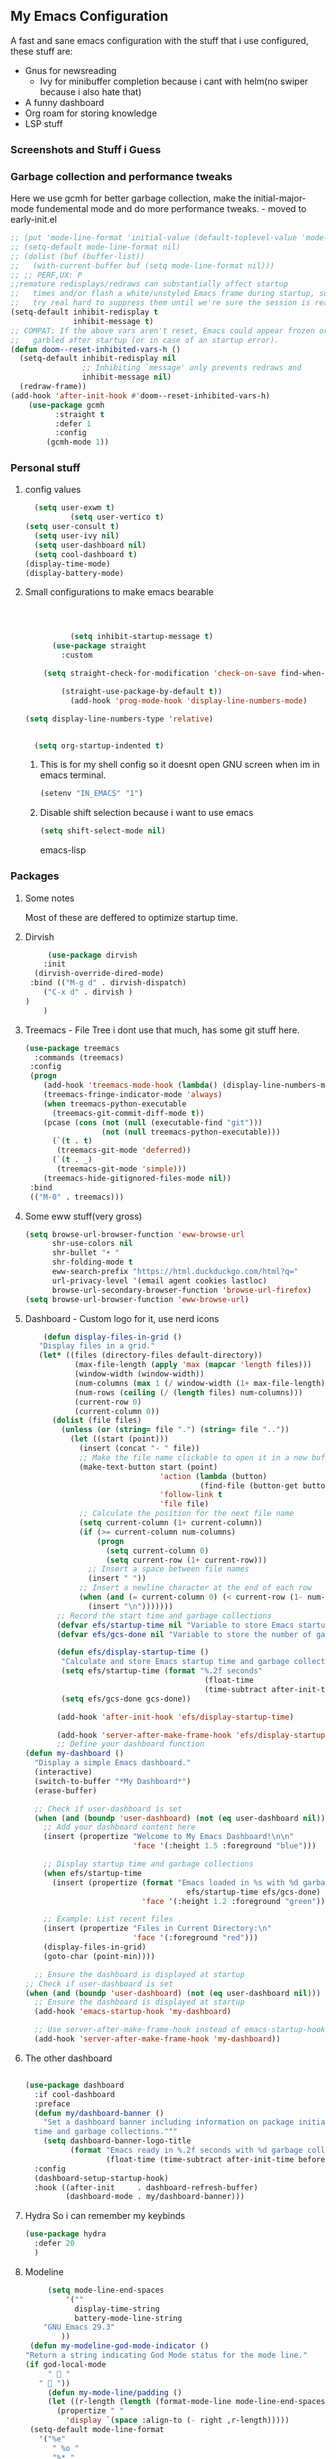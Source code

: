 ** My Emacs Configuration
A fast and sane emacs configuration with the stuff that i use configured, these stuff are:
- Gnus for newsreading
  - Ivy for minibuffer completion because i cant with helm(no swiper because i also hate that)
- A funny dashboard
- Org roam for storing knowledge
- LSP stuff
*** Screenshots and Stuff i Guess
#+CAPTION: Editing the init file and gnus
[[../img/a.png]] [[../img/b.png]]
*** Garbage collection and performance tweaks
Here we use gcmh for better garbage collection, make the initial-major-mode fundemental mode
and do more performance tweaks. - moved to early-init.el
#+BEGIN_SRC emacs-lisp :lexical t
  ;; (put 'mode-line-format 'initial-value (default-toplevel-value 'mode-line-format))
  ;; (setq-default mode-line-format nil)
  ;; (dolist (buf (buffer-list))
  ;;   (with-current-buffer buf (setq mode-line-format nil)))
  ;; ;; PERF,UX: P
  ;;remature redisplays/redraws can substantially affect startup
  ;;   times and/or flash a white/unstyled Emacs frame during startup, so I
  ;;   try real hard to suppress them until we're sure the session is ready.
  (setq-default inhibit-redisplay t
                inhibit-message t)
  ;; COMPAT: If the above vars aren't reset, Emacs could appear frozen or
  ;;   garbled after startup (or in case of an startup error).
  (defun doom--reset-inhibited-vars-h ()
    (setq-default inhibit-redisplay nil
                  ;; Inhibiting `message' only prevents redraws and
                  inhibit-message nil)
    (redraw-frame))
  (add-hook 'after-init-hook #'doom--reset-inhibited-vars-h)
	  (use-package gcmh
		    :straight t
		    :defer 1
  			:config
  		  (gcmh-mode 1))

      #+END_SRC
*** Personal stuff
**** config values
#+BEGIN_SRC emacs-lisp
    (setq user-exwm t) 
            (setq user-vertico t)
  (setq user-consult t)
    (setq user-ivy nil)
    (setq user-dashboard nil)
    (setq cool-dashboard t) 
  (display-time-mode)
  (display-battery-mode)
#+END_SRC
**** Small configurations to make emacs bearable
#+BEGIN_SRC emacs-lisp :lexical t



            (setq inhibit-startup-message t)
        (use-package straight
          :custom
          
      (setq straight-check-for-modification 'check-on-save find-when-checking)

          (straight-use-package-by-default t))
            (add-hook 'prog-mode-hook 'display-line-numbers-mode)
    
  (setq display-line-numbers-type 'relative)
      

    (setq org-startup-indented t)

#+END_SRC

*****  This is for my shell config so it doesnt open GNU screen when im in emacs terminal.
  #+BEGIN_SRC emacs-lisp
  (setenv "IN_EMACS" "1")
#+END_SRC
***** Disable shift selection because i want to use emacs
#+BEGIN_SRC emacs-lisp
(setq shift-select-mode nil)
#+END_SRC emacs-lisp
*** Packages
**** Some notes
Most of these are deffered to optimize startup time.
**** Dirvish
#+BEGIN_SRC emacs-lisp
         (use-package dirvish
        :init
      (dirvish-override-dired-mode)
     :bind (("M-g d" . dirvish-dispatch)
    	("C-x d" . dirvish )
  	)
        )
  #+END_SRC
  
****  Treemacs - File Tree i dont use that much, has some git stuff here.
#+BEGIN_SRC emacs-lisp :lexical t
  (use-package treemacs
    :commands (treemacs)
   :config
   (progn
      (add-hook 'treemacs-mode-hook (lambda() (display-line-numbers-mode -1)))
      (treemacs-fringe-indicator-mode 'always)
      (when treemacs-python-executable
        (treemacs-git-commit-diff-mode t))
      (pcase (cons (not (null (executable-find "git")))
                   (not (null treemacs-python-executable)))
        (`(t . t)
         (treemacs-git-mode 'deferred))
        (`(t . _)
         (treemacs-git-mode 'simple)))
      (treemacs-hide-gitignored-files-mode nil))
   :bind
   (("M-0" . treemacs)))

#+END_SRC
**** Some eww stuff(very gross)

#+BEGIN_SRC emacs-lisp
(setq browse-url-browser-function 'eww-browse-url
      shr-use-colors nil
      shr-bullet "• "
      shr-folding-mode t
      eww-search-prefix "https://html.duckduckgo.com/html?q="
      url-privacy-level '(email agent cookies lastloc)
      browse-url-secondary-browser-function 'browse-url-firefox)
(setq browse-url-browser-function 'eww-browse-url)
#+END_SRC

**** Dashboard - Custom logo for it, use nerd icons
#+BEGIN_SRC emacs-lisp
    (defun display-files-in-grid ()
   "Display files in a grid."
   (let* ((files (directory-files default-directory))
           (max-file-length (apply 'max (mapcar 'length files)))
           (window-width (window-width))
           (num-columns (max 1 (/ window-width (1+ max-file-length))))
           (num-rows (ceiling (/ (length files) num-columns)))
           (current-row 0)
           (current-column 0))
      (dolist (file files)
        (unless (or (string= file ".") (string= file ".."))
          (let ((start (point)))
            (insert (concat "- " file))
            ;; Make the file name clickable to open it in a new buffer
            (make-text-button start (point)
                              'action (lambda (button)
                                       (find-file (button-get button 'file)))
                              'follow-link t
                              'file file)
            ;; Calculate the position for the next file name
            (setq current-column (1+ current-column))
            (if (>= current-column num-columns)
                (progn
                  (setq current-column 0)
                  (setq current-row (1+ current-row)))
              ;; Insert a space between file names
              (insert " "))
            ;; Insert a newline character at the end of each row
            (when (and (= current-column 0) (< current-row (1- num-rows)))
              (insert "\n")))))))
       ;; Record the start time and garbage collections
       (defvar efs/startup-time nil "Variable to store Emacs startup time.")
       (defvar efs/gcs-done nil "Variable to store the number of garbage collections done during startup.")

       (defun efs/display-startup-time ()
        "Calculate and store Emacs startup time and garbage collections."
        (setq efs/startup-time (format "%.2f seconds"
                                        (float-time
                                        (time-subtract after-init-time before-init-time))))
        (setq efs/gcs-done gcs-done))

       (add-hook 'after-init-hook 'efs/display-startup-time)

       (add-hook 'server-after-make-frame-hook 'efs/display-startup-time)
       ;; Define your dashboard function
(defun my-dashboard ()
  "Display a simple Emacs dashboard."
  (interactive)
  (switch-to-buffer "*My Dashboard*")
  (erase-buffer)
  
  ;; Check if user-dashboard is set
  (when (and (boundp 'user-dashboard) (not (eq user-dashboard nil)))
    ;; Add your dashboard content here
    (insert (propertize "Welcome to My Emacs Dashboard!\n\n"
                        'face '(:height 1.5 :foreground "blue")))
    
    ;; Display startup time and garbage collections
    (when efs/startup-time
      (insert (propertize (format "Emacs loaded in %s with %d garbage collections.\n \n"
                                    efs/startup-time efs/gcs-done)
                          'face '(:height 1.2 :foreground "green"))))
    
    ;; Example: List recent files
    (insert (propertize "Files in Current Directory:\n"
                        'face '(:foreground "red")))
    (display-files-in-grid)
    (goto-char (point-min))))

  ;; Ensure the dashboard is displayed at startup
;; Check if user-dashboard is set
(when (and (boundp 'user-dashboard) (not (eq user-dashboard nil)))
  ;; Ensure the dashboard is displayed at startup
  (add-hook 'emacs-startup-hook 'my-dashboard)
  
  ;; Use server-after-make-frame-hook instead of emacs-startup-hook
  (add-hook 'server-after-make-frame-hook 'my-dashboard))

#+END_SRC
**** The other dashboard
#+BEGIN_SRC emacs-lisp
  
  (use-package dashboard
    :if cool-dashboard
    :preface
    (defun my/dashboard-banner ()
      "Set a dashboard banner including information on package initialization
    time and garbage collections."""
      (setq dashboard-banner-logo-title
            (format "Emacs ready in %.2f seconds with %d garbage collections."
                    (float-time (time-subtract after-init-time before-init-time)) gcs-done)))
    :config
    (dashboard-setup-startup-hook)
    :hook ((after-init     . dashboard-refresh-buffer)
           (dashboard-mode . my/dashboard-banner)))
#+END_SRC
**** Hydra So i can remember my keybinds
#+BEGIN_SRC emacs-lisp
  (use-package hydra
    :defer 20
    )
 #+END_SRC
**** Modeline
#+BEGIN_SRC emacs-lisp
       (setq mode-line-end-spaces
           '(""
             display-time-string
             battery-mode-line-string
   	  "GNU Emacs 29.3"
   	      ))
   (defun my-modeline-god-mode-indicator ()
  "Return a string indicating God Mode status for the mode line."
  (if god-local-mode
       "  "
     "  "))
       (defun my-mode-line/padding ()
       (let ((r-length (length (format-mode-line mode-line-end-spaces))))
         (propertize " "
           'display `(space :align-to (- right ,r-length)))))
   (setq-default mode-line-format
     '("%e"
        " %o "
        "%* "
        my-modeline-buffer-name
        my-modeline-major-mode
              (:eval (my-mode-line/padding))
  	    
    (:eval (my-modeline-god-mode-indicator))
         mode-line-end-spaces))
     
     

   (defvar-local my-modeline-buffer-name
     '(:eval
        (when (mode-line-window-selected-p)
          (propertize (format " %s " (buffer-name))
            'face '(t :background "#3355bb" :foreground "white" :inherit bold))))
     "Mode line construct to display the buffer name.")

   (put 'my-modeline-buffer-name 'risky-local-variable t)

   (defvar-local my-modeline-major-mode
     '(:eval
        (list
          (propertize "λ" 'face 'shadow)
          " "
          (propertize (capitalize (symbol-name major-mode)) 'face 'bold)))
     "Mode line construct to display the major mode.")

   (put 'my-modeline-major-mode 'risky-local-variable t)
#+END_SRC
**** Company for auto completions. I really like this package :)
#+BEGIN_SRC emacs-lisp
(use-package company
 :defer 10
 :hook (prog-mode . company-mode)
 :config
 (setq-default
    company-idle-delay 0
    company-require-match nil
    ;; also get a drop down
    company-frontends '(company-pseudo-tooltip-frontend company-preview-frontend)))

#+END_SRC
**** Slime - Very nice when i do stuff with common lisp
#+BEGIN_SRC emacs-lisp
  (use-package slime
    :commands (slime slime-connect)
   :defer 10
   :hook (lisp-mode . slime-mode))

  #+END_SRC

****  Nyxt browser configurations for slime
***** Use sly to evaluate common lisp because it has better integration with nyxt.
#+BEGIN_SRC emacs-lisp
  (defcustom cl-ide 'slime
      "What IDE to use to evaluate Common Lisp.
Defaults to Sly because it has better integration with Nyxt."
   :options (list 'sly 'slime))
  #+END_SRC
***** Delay to wait for 'cl-ide' commands to reach nyxt
#+BEGIN_SRC emacs-lisp
(defvar emacs-with-nyxt-delay
  0.1)

(setq slime-protocol-version 'ignore)
#+END_SRC
***** Check if emacs is connected to nyxt.
#+BEGIN_SRC emacs-lisp
(defun emacs-with-nyxt-connected-p ()
  "Is `cl-ide' connected to nyxt."
  (cond
   ((eq cl-ide 'slime) (slime-connected-p))
   ((eq cl-ide 'sly) (sly-connected-p))))
   #+END_SRC
*****  Connect to cl-ide to HOST and PORT.
  
   #+BEGIN_SRC emacs-lisp
      (defun emacs-with-nyxt--connect (host port)
	  "Connect `cl-ide' to HOST and PORT."
     (cond
      ((eq cl-ide 'slime) (slime-connect host port))
      ((eq cl-ide 'sly) (sly-connect host port))))
   #+END_SRC
*****  Do the same thing ignoring version mismatches.
  
   #+BEGIN_SRC emacs-lisp
      (defun emacs-with-nyxt-connect (host port)
	  "Connect `cl-ide' to HOST and PORT."
     (emacs-with-nyxt--connect host port)
     (while (not (emacs-with-nyxt-connected-p))
       (message "Starting %s connection..." cl-ide)
       (sleep-for emacs-with-nyxt-delay)))
  #+END_SRC
*****  Send STRING to cl-ide.
  #+BEGIN_SRC emacs-lisp
    (defun emacs-with-nyxt-eval (string)
        "Send STRING to `cl-ide'."
    (cond
     ((eq cl-ide 'slime) (slime-repl-eval-string string))
     ((eq cl-ide 'sly) (sly-eval `(slynk:interactive-eval-region ,string)))))
   #+END_SRC
***** Evaluate S-EXPS with nyxt 'cl-ide' session
#+BEGIN_SRC emacs-lisp
  (defun emacs-with-nyxt-send-sexps (&rest s-exps)
    "Evaluate S-EXPS with Nyxt `cl-ide' session."
    (let ((s-exps-string (s-join "" (--map (prin1-to-string it) s-exps))))
      (defun true (&rest args) 't)
      (if (emacs-with-nyxt-connected-p)
	  (emacs-with-nyxt-eval s-exps-string)
	(error (format "%s is not connected to Nyxt. Run `emacs-with-nyxt-start-and-connect-to-nyxt' first" cl-ide)))))
      #+END_SRC
***** Return current package set for 'cl-ide'
#+BEGIN_SRC emacs-lisp

  (defun emacs-with-nyxt-current-package ()
    "Return current package set for `cl-ide'."
    (cond
     ((eq cl-ide 'slime) (slime-current-package))
     ((eq cl-ide 'sly) (with-current-buffer (sly-mrepl--find-buffer) (sly-current-package)))))
   #+END_SRC
*****   Start nyxt with swank and connect to nyxt
   #+BEGIN_SRC emacs-lisp
   (defun emacs-with-nyxt-start-and-connect-to-nyxt (&optional no-maximize)
  "Start Nyxt with swank capabilities. Optionally skip window maximization with NO-MAXIMIZE."
  (interactive)
  (async-shell-command (format "nyxt" ;; "nyxt -e \"(nyxt-user::start-swank)\""
                               ))
  (while (not (emacs-with-nyxt-connected-p))
    (message (format "Starting %s connection..." cl-ide))
    (ignore-errors (emacs-with-nyxt-connect "localhost" "4006"))
    (sleep-for emacs-with-nyxt-delay))
  (while (not (ignore-errors (string= "NYXT-USER" (upcase (emacs-with-nyxt-current-package)))))
    (progn (message "Setting %s package to NYXT-USER..." cl-ide)
           (sleep-for emacs-with-nyxt-delay)))
  (emacs-with-nyxt-send-sexps
   `(load "~/quicklisp/setup.lisp")
   `(defun replace-all (string part replacement &key (test #'char=))
      (with-output-to-string (out)
                             (loop with part-length = (length part)
                                   for old-pos = 0 then (+ pos part-length)
                                   for pos = (search part string
                                                     :start2 old-pos
                                                     :test test)
                                   do (write-string string out
                                                    :start old-pos
                                                    :end (or pos (length string)))
                                   when pos do (write-string replacement out)
                                   while pos)))
#+END_SRC
***** Evaluate S-EXPS with emacs
#+BEGIN_SRC emacs-lisp
   `(defun eval-in-emacs (&rest s-exps)
      "Evaluate S-EXPS with emacsclient."
      (let ((s-exps-string (replace-all
                            (write-to-string
                             `(progn ,@s-exps) :case :downcase)
                            ;; Discard the package prefix.
                            "nyxt::" "")))
        (format *error-output* "Sending to Emacs:~%~a~%" s-exps-string)
        (uiop:run-program
         (list "emacsclient" "--eval" s-exps-string))))e
#+END_SRC
***** QR code stuff 
#+BEGIN_SRC emacs-lisp
  `(ql:quickload "cl-qrencode")
  `(define-command-global my/make-current-url-qr-code () ; this is going to be redundant: https://nyxt.atlas.engineer/article/qr-url.org
			        "Something else."
     (when (find-mode (current-buffer) 'web-mode)
       (cl-qrencode:encode-png (quri:render-uri (url (current-buffer))) :fpath "/tmp/qrcode.png")
       (uiop:run-program (list "nyxt" "/tmp/qrcode.png"))))
#+END_SRC
***** Open buffer html in emacs
#+BEGIN_SRC emacs-lisp
  '(define-command-global my/open-html-in-emacs ()
			        "Open buffer html in Emacs."
     (when (find-mode (current-buffer) 'web-mode)
       (with-open-file
	(file "/tmp/temp-nyxt.html" :direction :output
	      :if-exists :supersede
	      :if-does-not-exist :create)
	(write-string (ffi-buffer-get-document (current-buffer)) file)))
     (eval-in-emacs
      `(progn (switch-to-buffer
	       (get-buffer-create ,(render-url (url (current-buffer)))))
	      (erase-buffer)
	      (insert-file-contents-literally "/tmp/temp-nyxt.html")
	      (html-mode)
	      (indent-region (point-min) (point-max))))
     (delete-file "/tmp/temp-nyxt.html"))
      #+END_SRC
*****  From @aartaka https://www.reddit.com/r/Nyxt/comments/ock3tu/is_there_something_like_mx_or_esc_in_nyxt/h3wkipl?utm_source=share&utm_medium=web2x&context=3
  Prompt for the expression and evaluate it, echoing result to the 'message-area'.
Reads an arbritrary expression with no error checking and messages it to the message area
  #+BEGIN_SRC emacs-lisp
     `(define-command-global eval-expression ()
      "Prompt for the expression and evaluate it, echoing result to the `message-area'."
      (let ((expression-string
             (first (prompt :prompt "Expression to evaluate"
                            :sources (list (make-instance 'prompter:raw-source))))))
        (echo "~S" (eval (read-from-string expression-string)))))
#+END_SRC
Bind eval-expression to M-:, but only in emacs-mode.
  #+BEGIN_SRC emacs-lisp
   `(define-configuration nyxt/web-mode:web-mode
      ((keymap-scheme (let ((scheme %slot-default%))
                        (keymap:define-key (gethash scheme:emacs scheme)
                                           "M-:" 'eval-expression)
                        scheme))))
#+END_SRC
***** Capture link
#+BEGIN_SRC emacs-lisp
  `(defun emacs-with-nyxt-capture-link ()
	(let ((url (quri:render-uri (url (current-buffer)))))
	  (if (str:containsp "youtu" url)
	      (str:concat
	       url
	       "&t="
	       (write-to-string
		(floor
		 (ffi-buffer-evaluate-javascript (current-buffer)
						 (ps:ps
						  (ps:chain document
							    (get-element-by-id "movie_player")
							    (get-current-time))))))
	       "s")
	    url)))
#+END_SRC
***** Org-capture current page
#+BEGIN_SRC emacs-lisp
  `(define-command-global org-capture ()
	(eval-in-emacs
	 `(let ((org-link-parameters
		 (list (list "nyxt"
			     :store
			     (lambda ()
			       (org-store-link-props
				:type "nyxt"
				:link ,(emacs-with-nyxt-capture-link)
				:description ,(title (current-buffer))))))))
	    (org-capture nil "wN"))
	 (echo "Note stored!")))
#+END_SRC
***** org-roam capture
#+BEGIN_SRC emacs-lisp
  `(define-command-global org-roam-capture ()
	(let ((quote (%copy))
	      (link (emacs-with-nyxt-capture-link))
	      (title (prompt
		      :input (title (current-buffer))
		      :prompt "Title of note:"
		      :sources (list (make-instance 'prompter:raw-source))))
	      (text (prompt
		     :input ""
		     :prompt "Note to take:"
		     :sources (list (make-instance 'prompter:raw-source)))))
	  (eval-in-emacs
	   `(let ((_ (require 'org-roam))
		  (file (on/make-filepath ,(car title) (current-time))))
	      (on/insert-org-roam-file
	       file
	       ,(car title)
	       nil
	       (list ,link)
	       ,(car text)
	       ,quote)
	      (find-file file)
	      (org-id-get-create)))
	  (echo "Org Roam Note stored!")))
     `(define-configuration nyxt/web-mode:web-mode
	((keymap-scheme (let ((scheme %slot-default%))
			  (keymap:define-key (gethash scheme:emacs scheme)
					     "C-c o c" 'org-capture)
			  scheme))))
     `(define-configuration nyxt/web-mode:web-mode
	((keymap-scheme (let ((scheme %slot-default%))
			  (keymap:define-key (gethash scheme:emacs scheme)
					     "C-c n f" 'org-roam-capture)
			  scheme))))
     )
    (unless no-maximize
      (emacs-with-nyxt-send-sexps
       '(toggle-fullscreen))))
  #+END_SRC
***** Open URL with nyxt and optionally define BUFFER-TITLE
#+BEGIN_SRC emacs-lisp
(defun emacs-with-nyxt-browse-url-nyxt (url &optional buffer-title)
  (interactive "sURL: ")
  (emacs-with-nyxt-send-sexps
   (append
    (list
     'buffer-load
     url)
    (if buffer-title
        `(:buffer (make-buffer :title ,buffer-title))
      nil))))
#+END_SRC
***** Close connection
#+BEGIN_SRC emacs-lisp
(defun emacs-with-nyxt-close-nyxt-connection ()
  (interactive)
  (emacs-with-nyxt-send-sexps '(quit)))
  #+END_SRC
***** Browse URL with Nyxt. NEW-WINDOW is ignored.
#+BEGIN_SRC emacs-lisp
(defun browse-url-nyxt (url &optional new-window)
  (interactive "sURL: ")
  (unless (emacs-with-nyxt-connected-p) (emacs-with-nyxt-start-and-connect-to-nyxt))
  (emacs-with-nyxt-browse-url-nyxt url url))
  #+END_SRC
*****  Search current nyxt buffer for STRING
  #+BEGIN_SRC emacs-lisp
  (defun emacs-with-nyxt-search-first-in-nyxt-current-buffer (string)
  (interactive "sString to search: ")
  (unless (emacs-with-nyxt-connected-p) (emacs-with-nyxt-start-and-connect-to-nyxt))
  (emacs-with-nyxt-send-sexps
   `(nyxt/web-mode::highlight-selected-hint
     :link-hint
     (car (nyxt/web-mode::matches-from-json
           (nyxt/web-mode::query-buffer :query ,string)))
     :scroll 't)))
     #+END_SRC
*****    Make qr code of current url
     #+BEGIN_SRC emacs-lisp
     (defun emacs-with-nyxt-make-qr-code-of-current-url ()
  (interactive)
  (if (file-exists-p "~/quicklisp/setup.lisp")
      (progn
        (unless (emacs-with-nyxt-connected-p) (emacs-with-nyxt-start-and-connect-to-nyxt))
        (emacs-with-nyxt-send-sexps
         '(ql:quickload "cl-qrencode")
         '(cl-qrencode:encode-png (quri:render-uri (url (current-buffer))) :fpath "/tmp/qrcode.png"))
        (find-file "/tmp/qrcode.png")
        (auto-revert-mode))
    (error "You cannot use this until you have Quicklisp installed! Check how to do that at: https://www.quicklisp.org/beta/#installation")))
    #+END_SRC
*****   Return nyxt buffers
   
    #+BEGIN_SRC emacs-lisp
    (defun emacs-with-nyxt-get-nyxt-buffers ()
  (when (emacs-with-nyxt-connected-p)
    (read
     (emacs-with-nyxt-send-sexps
      '(map 'list (lambda (el) (slot-value el 'title)) (buffer-list))))))
#+END_SRC
***** Interactively switch nyxt buffers.  If argument is provided switch to buffer with TITLE.
#+BEGIN_SRC emacs-lisp
(defun emacs-with-nyxt-nyxt-switch-buffer (&optional title)
  (interactive)
  (if (emacs-with-nyxt-connected-p)
      (let ((title (or title (completing-read "Title: " (emacs-with-nyxt-get-nyxt-buffers)))))
        (emacs-with-nyxt-send-sexps
         `(switch-buffer :id (slot-value (find-if #'(lambda (el) (equal (slot-value el 'title) ,title)) (buffer-list)) 'id))))
    (error (format "%s is not connected to Nyxt. Run `emacs-with-nyxt-start-and-connect-to-nyxt' first" cl-ide))))
#+END_SRC
***** Get nyxt commands.
#+BEGIN_SRC emacs-lisp
      (defun emacs-with-nyxt-get-nyxt-commands ()
	(when (emacs-with-nyxt-connected-p)
	  (read
	   (emacs-with-nyxt-send-sexps
	    `(let ((commands (make-instance 'command-source)))

	       (map 'list (lambda (el) (slot-value el 'name)) (funcall (slot-value commands 'prompter:CONSTRUCTOR) commands)))))))
#+END_SRC
***** Run nyxt commands
#+BEGIN_SRC emacs-lisp
(defun emacs-with-nyxt-nyxt-run-command (&optional command)
  (interactive)
  (if (emacs-with-nyxt-connected-p)
      (let ((command (or command (completing-read "Execute command: " (emacs-with-nyxt-get-nyxt-commands)))))
        (emacs-with-nyxt-send-sexps `(nyxt::run-async ',(read command))))
    (error (format "%s is not connected to Nyxt. Run `emacs-with-nyxt-start-and-connect-to-nyxt' first" cl-ide))))
#+END_SRC
***** Take over the nyxt prompt and let Emacs handle completions.
#+BEGIN_SRC emacs-lisp
(defun emacs-with-nyxt-nyxt-take-over-prompt ()
  (interactive)
  (emacs-with-nyxt-send-sexps
   `(progn
      (defun flatten (structure)
        (cond ((null structure) nil)
              ((atom structure) (list structure))
              (t (mapcan #'flatten structure))))
      
      (defun prompt (&REST args)
        (flet ((ensure-sources (specifiers)
                               (mapcar (lambda (source-specifier)
                                         (cond
                                          ((and (symbolp source-specifier)
                                                (c2cl:subclassp source-specifier 'source))
                                           (make-instance source-specifier))
                                          (t source-specifier)))
                                       (uiop:ensure-list specifiers))))
              (sleep 0.1)
              (let* ((promptstring (list (getf args :prompt)))
                     (sources (ensure-sources (getf args :sources)))
                     (names (mapcar (lambda (ol) (slot-value ol 'prompter:attributes)) (flatten (mapcar (lambda (el) (slot-value el 'PROMPTER::INITIAL-SUGGESTIONS)) sources))))
                     (testing (progn
                                (setq my-names names)
                                (setq my-prompt promptstring)))
                     (completed (read-from-string (eval-in-emacs `(emacs-with-nyxt-nyxt-complete ',promptstring ',names))))
                     (suggestion
                      (find-if (lambda (el) (equal completed (slot-value el 'PROMPTER::ATTRIBUTES))) (flatten (mapcar (lambda (el) (slot-value el 'PROMPTER::INITIAL-SUGGESTIONS)) sources))))
                     (selected-class (find-if (lambda (el) (find suggestion (slot-value el 'PROMPTER::INITIAL-SUGGESTIONS))) sources)))
                (if selected-class
                    (funcall (car (slot-value selected-class 'PROMPTER::ACTIONS)) (list (slot-value suggestion 'PROMPTER:VALUE)))
                  (funcall (car (slot-value (car sources) 'PROMPTER::ACTIONS)) (list completed)))))))))
#+END_SRC
***** Completion function for nyxt completion
#+BEGIN_SRC emacs-lisp
(defun emacs-with-nyxt-nyxt-complete (prompt names)
  (let* ((completions (--map (s-join "\t" (--map (s-join ": " it) it)) names))
         (completed-string (completing-read (s-append ": " (car prompt)) completions))
         (completed-index (-elem-index  completed-string completions)))
    (if (numberp completed-index)
        (nth completed-index names)
      completed-string)))
      #+END_SRC
***** Decode an ENCODED link containing some elisp. This is for the '.ag91' links
#+BEGIN_SRC emacs-lisp
(defun emacs-with-nyxt-decode-command (encoded)
  (--> encoded
       (s-split "/" it t)
       reverse
       car
       (s-split "\\." it t)
       car
       base64-decode-string
       read
       eval))
#+END_SRC

**** LSP stuff - turn off some things that make performance worse and some stuff i just like
#+BEGIN_SRC emacs-lisp

  (use-package lsp-mode
    :init
    (setq lsp-keymap-prefix "C-c l")
    :hook (
           (python-mode . lsp)
  	 (haskell-mode . lsp)
  	 (c-or-c++-mode . lsp)
  	 (go-mode . lsp)
           (lsp-mode . lsp-enable-which-key-integration))
    :config
     (setq lsp-enable-symbol-highlighting nil)
    (setq lsp-enable-on-type-formatting nil)
    (setq lsp-signature-auto-activate nil)
    (setq lsp-signature-render-documentation nil)
    (setq lsp-eldoc-hook nil)
    (setq lsp-modeline-code-actions-enable nil)
    (setq lsp-modeline-diagnostics-enable nil)
    (setq lsp-headerline-breadcrumb-enable nil)
    (setq lsp-semantic-tokens-enable nil)
    (setq lsp-enable-folding nil)
    (setq lsp-enable-imenu nil)
    (setq lsp-enable-snippet nil)
    :commands lsp)
  #+END_SRC
*****  LSP-ui because i need that(so helpfull) and ivy stuff.
#+BEGIN_SRC emacs-lisp
  (use-package lsp-ui
   :defer 12
   :hook (lsp-mode . lsp-ui-mode))

  ;; if you are ivy user
  #+END_SRC

**** My custom keybinds for terminal stuff because i like a terminal at the bottom
Split the window and open a terminal in the new window, taking only a quarter of the screen.
Height of top window is 1/4 of the frame height.
#+BEGIN_SRC emacs-lisp
    (defun open-terminal-at-bottom ()
   (interactive)
   (let ((height (window-body-height)))
     (split-window-below (- height (/ height 4)))) 
   (other-window 1)
   (term "sh"))
#+END_SRC
***** Close the terminal window at the bottom or the current window if its a terminal
#+BEGIN_SRC emacs-lisp
  (defun close-terminal-at-bottom ()
   (interactive)
   (let ((current-window (selected-window)))
      (if (eq 'term-mode (buffer-local-value 'major-mode (window-buffer current-window)))
	  #+END_SRC
***** 	  If the current window window is a terminal, close it.
	  #+BEGIN_SRC emacs-lisp
		    (delete-window current-window)
        #+END_SRC
	    If the current window is not a terminal, check if there is a terminal below.
	    #+BEGIN_SRC emacs-lisp
	    (when (and (window-live-p (next-window))
			     (eq 'term-mode (buffer-local-value 'major-mode (window-buffer (next-window)))))
		    (delete-window (next-window))))))
#+END_SRC
***** Split the window and open a Python shell in the new window, taking only a quarter of the screen.
#+BEGIN_SRC emacs-lisp
	    (defun open-python-shell-at-bottom ()
	     (interactive)
	     (let ((height (window-body-height)))
		(split-window-below (- height (/ height 4)))) 
	     (other-window 1)
	     (term "python3"))
#+END_SRC
***** Make the hydra
#+BEGIN_SRC emacs-lisp
	    (defhydra hydra-terminal-python-manager (:color blue)
	     "Terminal/Python"
	     ("t" open-terminal-at-bottom "Open Terminal")
	     ("q" close-terminal-at-bottom "Close Terminal")
	     ("p" open-python-shell-at-bottom "Open Python Shell"))

	    (global-set-key (kbd "C-c t") 'hydra-terminal-python-manager/body)
#+END_SRC
*** Org Mode Configs
**** Make org mode default for .org files
#+BEGIN_SRC emacs-lisp
(add-to-list 'auto-mode-alist '("\\.org$" . org-mode))
#+END_SRC
**** Org-Roam
MAKE SURE TO MAKE THE DIRECTORY ~/roam
#+BEGIN_SRC emacs-lisp
  (use-package org-roam
    :defer 10
   :init
   (setq org-roam-directory (file-truename "~/roam/"))
   :custom
   (org-roam-node-display-template (concat "${title:*} " (propertize "${tags:10}" 'face 'org-tag)))
   :bind (("C-c n l" . org-roam-buffer-toggle)
           ("C-c n f" . org-roam-node-find)
           ("C-c n g" . org-roam-graph)
           ("C-c n i" . org-roam-node-insert)
           ("C-c n c" . org-roam-capture)
           ;; Dailies
           ("C-c n j" . org-roam-dailies-capture-today))
   :config
   (org-roam-db-autosync-mode)
   ;; Additional configuration and custom functions can be added here
   )

  #+END_SRC
**** Make Org more beautifull
#+BEGIN_SRC emacs-lisp
    (setq org-hide-emphasis-markers t)
      (font-lock-add-keywords 'org-mode
                            '(("^ *\\([-]\\) "
                               (0 (prog1 () (compose-region (match-beginning 1) (match-end 1) "•"))))))
  (use-package olivetti
    :hook (org-mode . olivetti-mode))
  (use-package org-bullets
   :ensure t
   :hook (org-mode . (lambda ()
                        (org-bullets-mode 1)
                        (visual-line-mode)))
   :config
   ;; Additional configuration can go here
   )
#+END_SRC
****  Org Keybindings
    #+BEGIN_SRC emacs-lisp
      (defun my-org-todo-toggle ()
    (interactive)
    (let ((state (org-get-todo-state)))
      (if (string= state "TODO")
          (org-todo "DONE")
        (org-todo "TODO")))
    (org-flag-subtree t))
  (define-key org-mode-map (kbd "C-c C-d") 'my-org-todo-toggle)
  (defun my-org-insert-todo ()
    (interactive)
    (org-insert-todo-heading nil))
  (define-key org-mode-map (kbd "C-c C-t") 'my-org-insert-todo)
  (defun org-deadline-in-one-week ()
    (interactive)
    (org-deadline nil "+1w"))
  (global-set-key (kbd "C-c d") 'org-deadline-in-one-week)
    #+END_SRC
****    Org agenda configuration
    #+BEGIN_SRC emacs-lisp
      (setq org-agenda-files '("~/agenda.org"))
(setq org-todo-keywords
      '((sequence "TODO" "IN-PROGRESS" "WAITING" "DONE")))
(setq org-agenda-todo-ignore-scheduled t)
(setq org-agenda-todo-ignore-deadlines t)
(defun my-split-and-open-todo-list ()
  "Split the window to the side and open the Org agenda."
  (interactive)
  (split-window-right)
  (other-window 1)
  (org-agenda nil "t"))
(global-set-key (kbd "C-c a") 'my-split-and-open-todo-list)
      #+END_SRC
**** Export hydra thing for org because i hate the default dispatcher

      #+BEGIN_SRC emacs-lisp
(defhydra hydra-org-export-and-view ()
 "Export and view"
 ("h" (org-html-export-to-html) "Export to HTML")
 ("o" (org-export-to-html-and-open-in-nyxt) "Open in Nyxt")
 ("l" (org-latex-export-to-latex) "Export to LaTeX")
 ("b" (org-beamer-export-to-latex) "Export to Beamer")
 ("d" (org-export-to-docx-and-open) "Export to DOCX")
 ("q" nil "quit"))
(define-key org-mode-map (kbd "C-c C-e") 'hydra-org-export-and-view/body)
#+END_SRC
**** Pandoc stuff for org
#+BEGIN_SRC emacs-lisp
(defun org-export-to-docx-and-open ()
 (interactive)
 (let ((docx-file (concat (file-name-base (buffer-file-name)) ".docx")))
    (shell-command (format "pandoc %s -o %s" (buffer-file-name) docx-file))
    (find-file docx-file)))
#+END_SRC
**** Export to html and open in nyxt
#+BEGIN_SRC emacs-lisp
(defun org-export-to-html-and-open-in-nyxt ()
 "Export the current Org file to HTML and open it in Nyxt."
 (interactive)
 (let ((html-file (org-html-export-to-html)))
    (start-process "Nyxt" nil "nyxt" html-file)
    (add-hook 'kill-emacs-hook
              (lambda ()
                (when (get-process "Nyxt")
                  (delete-process (get-process "Nyxt")))))))
#+END_SRC
**** Export to markdown and open in nyxt
#+BEGIN_SRC emacs-lisp
(defun markdown-export-to-html-and-open-in-nyxt ()
 "Export the current Markdown file to HTML and open it in Nyxt."
 (interactive)
 (let ((html-file (markdown-export)))
    (start-process "Nyxt" nil "nyxt" html-file)
    (add-hook 'kill-emacs-hook
              (lambda ()
                (when (get-process "Nyxt")
                 (delete-process (get-process "Nyxt")))))))
#+END_SRC
**** Keymap for org-export-to-html-and-open-in-nyxt
#+BEGIN_SRC emacs-lisp

(defvar org-export-to-html-and-open-in-nyxt-map (make-sparse-keymap)
 "Keymap for `org-export-to-html-and-open-in-nyxt'.")

(define-key org-export-to-html-and-open-in-nyxt-map (kbd "h o") 'org-export-to-html-and-open-in-nyxt)
(add-hook 'markdown-mode-hook
          (lambda ()
            (local-set-key (kbd "C-c C-o") 'markdown-export-to-html-and-open-in-nyxt)))
#+END_SRC

*** Reduce clutter by making backups and autosaves in certain directories

    #+BEGIN_SRC emacs-lisp
      (let ((backup-dir "~/.emacs.d/backups")
      (auto-saves-dir "~/.emacs.d/autosaves"))
  (dolist (dir (list backup-dir auto-saves-dir))
    (when (not (file-directory-p dir))
      (make-directory dir t)))
  (setq backup-directory-alist `(("." . ,backup-dir))
	undo-tree-history-directory-alist `(("." . ,backup-dir))
        auto-save-file-name-transforms `((".*" ,auto-saves-dir t))
        auto-save-list-file-prefix (concat auto-saves-dir ".saves-")
        tramp-backup-directory-alist `((".*" . ,backup-dir))
        tramp-auto-save-directory auto-saves-dir))
    #+END_SRC

***  Undo tree
  #+BEGIN_SRC emacs-lisp
         (use-package undo-tree
        :init
        (global-undo-tree-mode)
        )
#+END_SRC
**** Elcord - unnecessecary package i use to flex my emacs.
#+BEGIN_SRC emacs-lisp
(use-package elcord
 :defer 20
 :hook (prog-mode . elcord-mode)
 :config
 ;; Additional configuration can go here if needed
 )

  #+END_SRC
**** Latex stuff
*** load auctex
#+BEGIN_SRC emacs-lisp
    (use-package auctex
    
  :hook (latex-mode . LaTeX-mode-hook)
  #+END_SRC
*** Disable display of compilation log and add makeglossaries to the tex command for easy managament of glossaries
#+BEGIN_SRC emacs-lisp
  :config
  (setq TeX-show-compilation nil)
  (eval-after-load "tex" '(add-to-list 'TeX-command-list
				       '("Makeglossaries" "makeglossaries %s" TeX-run-command nil
					 (latex-mode)
					 :help "Run makeglossaries script, which will choose xindy or makeindex") t))
  #+END_SRC

***  set up reftex for better reference management and auto-parse, also use pdf
  #+BEGIN_SRC emacs-lisp
    :config
      (add-hook 'LaTeX-mode-hook 'turn-on-reftex)
      (add-hook 'latex-mode-hook 'turn-on-reftex)
      (setq reftex-plug-into-AUCTeX t)
      (add-hook 'LaTeX-mode-hook (function (lambda() (bind-key "C-c C-r" 'reftex-query-replace-document))))
      (add-hook 'LaTeX-mode-hook (function (lambda() (bind-key "C-c C-g" 'reftex-grep-document))))
      (add-hook 'TeX-mode-hook (lambda () (reftex-isearch-minor-mode))))
  (setq-default TeX-master nil)
  (setq TeX-auto-save t)
  (setq TeX-parse-self t)
  (setq-default TeX-PDF-mode t)
  #+END_SRC
***  Define a function to delete the current macro in auctex
  #+BEGIN_SRC emacs-lisp
(defun TeX-remove-macro ()
 (interactive)
 (when (TeX-current-macro)
    (let ((bounds (TeX-find-macro-boundaries))
          (brace (save-excursion
                    (goto-char (1- (TeX-find-macro-end)))
                    (TeX-find-opening-brace))))
      (delete-region (1- (cdr bounds)) (cdr bounds))
      (delete-region (car bounds) (1+ brace)))
    t))
(add-hook 'LaTeX-mode-hook (lambda () (bind-key "M-DEL" 'TeX-remove-macro)))
(setq TeX-view-program-selection '((output-pdf "Zathura")))
#+END_SRC
*** A bit of IRC configuration stuff
#+BEGIN_SRC emacs-lisp
(setq rcirc-track-ignore-server-buffer-flag t)
(rcirc-track-minor-mode 1)
(setq alert-default-style 'libnotify)
(setq rcirc-notify-message "message from %s")
#+END_SRC
*** Magit - i dont use it that much
I really need to work on git
#+BEGIN_SRC emacs-lisp
  (use-package magit
    :commands (magit-clone magit magit-push magit-commit magit-stage-modified magit-stage-file)
    )
#+END_SRC
*** GNUS stuff
I really like gnus :D makes it use smtp and some hydra stuff i took from a guide.
see https://github.com/redguardtoo/mastering-emacs-in-one-year-guide/blob/master/gnus-guide-en.org
#+BEGIN_SRC emacs-lisp
  (setq nnmail-treat-duplicates t)
  (use-package gnus
    :commands (gnus)
    )

    (setq message-send-mail-function 'smtpmail-send-it)

#+END_SRC
This is for encrypted authinfo

*** Org-mime

#+BEGIN_SRC emacs-lisp
     (use-package org-mime
       :commands (org-mime-htmlize)
       :config
    (setq org-mime-library 'mml))
 #+END_SRC
***** Signature Stuff
#+BEGIN_SRC emacs-lisp
(defun my-insert-html-signature ()
 (let ((signature "<div style=\"display: block; white-space: nowrap; border: 1px solid #000; text-decoration: underline;\">
    Erel Bitzan, student and gentoo GNU/linux user :D
 </div>"))
    (goto-char (point-max))
    (insert signature)))
#+END_SRC
***** more org-mime stuff
#+BEGIN_SRC emacs-lisp
 (add-hook 'org-mime-html-hook 'my-insert-html-signature)
(add-hook 'message-mode-hook
          (lambda ()
            (local-set-key (kbd "C-c M-o") 'org-mime-htmlize)))
(add-hook 'org-mime-html-hook
2          (lambda ()
            (org-mime-change-element-style
             "pre" (format "color: %s; background-color: %s; padding: 0.5em;"
                           "#E6E1DC" "#232323"))))

(add-hook 'org-mime-html-hook
          (lambda ()
            (org-mime-change-element-style
             "blockquote" "border-left: 2px solid gray; padding-left: 4px;")))
 #+END_SRC
**** Dianyou for searching in gnus
 #+BEGIN_SRC emacs-lisp
   (use-package dianyou
     :commands (gnus)
     )
#+END_SRC
**** The epic hydra from the guide, VERY usefull :D
#+BEGIN_SRC emacs-lisp
(eval-after-load 'gnus-group
  '(progn
     (defhydra hydra-gnus-group (:color blue)
       "
[_A_] Remote groups (A A) [_g_] Refresh
[_L_] Local groups        [_\\^_] List servers
[_c_] Mark all read       [_m_] Compose new mail
[_G_] Search mails (G G) [_#_] Mark mail
"
       ("A" gnus-group-list-active)
       ("L" gnus-group-list-all-groups)
       ("c" gnus-topic-catchup-articles)
       ("G" dianyou-group-make-nnir-groupx)
       ("g" gnus-group-get-new-news)
       ("^" gnus-group-enter-server-mode)
       ("m" gnus-group-new-mail)
       ("#" gnus-topic-mark-topic)
       ("q" nil))
     (define-key gnus-group-mode-map "y" 'hydra-gnus-group/body)))
#+END_SRC
***** Another hydra i took from the guide for summary-mode
#+BEGIN_SRC emacs-lisp
(eval-after-load 'gnus-sum
  '(progn
     (defhydra hydra-gnus-summary (:color blue)
       "
[_s_] Show thread   [_F_] Forward (C-c C-f)
[_h_] Hide thread   [_e_] Resend (S D e)
[_n_] Refresh (/ N) [_r_] Reply
[_!_] Mail -> disk  [_R_] Reply with original
[_d_] Disk -> mail  [_w_] Reply all (S w)
[_c_] Read all      [_W_] Reply all with original (S W)
[_#_] Mark          [_G_] Search mails
"
       ("s" gnus-summary-show-thread)
       ("h" gnus-summary-hide-thread)
       ("n" gnus-summary-insert-new-articles)
       ("F" gnus-summary-mail-forward)
       ("!" gnus-summary-tick-article-forward)
       ("d" gnus-summary-put-mark-as-read-next)
       ("c" gnus-summary-catchup-and-exit)
       ("e" gnus-summary-resend-message-edit)
       ("R" gnus-summary-reply-with-original)
       ("r" gnus-summary-reply)
       ("W" gnus-summary-wide-reply-with-original)
       ("w" gnus-summary-wide-reply)
       ("#" gnus-topic-mark-topic)
       ("G" dianyou-group-make-nnir-group)
       ("q" nil))
     (define-key gnus-summary-mode-map "y" 'hydra-gnus-summary/body)))
#+END_SRC
***** Another hydra for article-mode
#+BEGIN_SRC emacs-lisp

(eval-after-load 'gnus-art
  '(progn
     (defhydra hydra-gnus-article (:color blue)
       "
[o] Save attachment        [F] Forward
[v] Play video/audio       [r] Reply
[d] CLI to download stream [R] Reply with original
[b] Open external browser  [w] Reply all (S w)
[f] Click link/button      [W] Reply all with original (S W)
[g] Focus link/button
"
       ("F" gnus-summary-mail-forward)
       ("r" gnus-article-reply)
       ("R" gnus-article-reply-with-original)
       ("w" gnus-article-wide-reply)
       ("W" gnus-article-wide-reply-with-original)
       ("q" nil))
     ;; y is not used by default
     (define-key gnus-article-mode-map "y" 'hydra-gnus-article/body)))
#+END_SRC
***** Another hydra for message-mode
#+BEGIN_SRC emacs-lisp

(eval-after-load 'message
  '(progn
     (defhydra hydra-message (:color blue)
  "
[_c_] Complete mail address
[_a_] Attach file
[_s_] Send mail (C-c C-c)
"
       ("c" counsel-bbdb-complete-mail)
       ("a" mml-attach-file)
       ("s" message-send-and-exit)
       ("i" dianyou-insert-email-address-from-received-mails)
       ("q" nil))))
(defun message-mode-hook-hydra-setup ()
  (local-set-key (kbd "C-c C-y") 'hydra-message/body))
(add-hook 'message-mode-hook 'message-mode-hook-hydra-setup)
#+END_SRC
**** Projectile because i absoloutely love this :D
#+BEGIN_SRC emacs-lisp

  (use-package projectile
    :defer 10
   :hook (prog-mode . projectile-mode)
    :bind (:map projectile-mode-map
                ("s-p" . projectile-command-map)
                ("C-c p" . projectile-command-map)))

#+END_SRC
 Custom function to select line and temporarily enable delete-selection
 #+BEGIN_SRC emacs-lisp
(defun select-line ()
 (interactive)
 (let ((delete-selection-mode t))
    (beginning-of-line)
    (set-mark-command nil)
    (end-of-line)
    (setq delete-selection-mode nil))) 
(global-set-key (kbd "C-c l") 'select-line)
#+END_SRC
**** Vertico
Simple completions
#+BEGIN_SRC emacs-lisp

          (use-package vertico
      :if user-vertico
            :ensure t
            :bind (:map vertico-map
                   ("C-j" . vertico-next)
                   ("C-k" . vertico-previous)
                   ("C-f" . vertico-exit)
                   :map minibuffer-local-map
                   ("M-h" . backward-kill-word))
            :custom
            (vertico-cycle t)
            :init
            (vertico-mode))
#+END_SRC
**** Save minibuffer history
#+BEGIN_SRC emacs-lisp
          (use-package savehist
            :init
            (savehist-mode))
#+END_SRC
**** Descriptions in minibuffer
#+BEGIN_SRC emacs-lisp
          (use-package marginalia
            :ensure t
            :custom
            (marginalia-annotators '(marginalia-annotators-heavy marginalia-annotators-light nil))
            :init
            (marginalia-mode))
      #+END_SRC
**** IVY and counsel
Other completions
#+BEGIN_SRC emacs-lisp
      
               (use-package ivy
  	       :if user-ivy
     :commands (counsel M-x counsel-git counsel-ag counsel-locate counsel-minibuffer-history counsel-describe-variable counsel-find-library counsel-unicode-char)
     :init
     (ivy-mode 1)
      :config
   (setq ivy-use-virtual-buffers t)
      (setq enable-recursive-minibuffers t))

   (use-package counsel
     :if user-ivy
  :commands (counsel M-x counsel-git counsel-ag counsel-locate counsel-minibuffer-history counsel-describe-variable counsel-find-library counsel-unicode-char)
    :bind (("M-x" . counsel-M-x)
                      ("<f1> f" . counsel-describe-function)
                  ("<f1> v" . counsel-describe-variable)
            ("<f1> o" . counsel-describe-symbol)
                ("<f1> l" . counsel-find-library)
        ("<f2> i" . counsel-info-lookup-symbol)
            ("<f2> u" . counsel-unicode-char)
            ("C-c g" . counsel-git)
  	 ("C-x  C-f" . counsel-find-file)
            ("C-c j" . counsel-git-grep)
            ("C-c k" . counsel-ag)
           ("C-x l" . counsel-locate)
            ("C-S-o" . counsel-rhythmbox)
            :map minibuffer-local-map
            ("C-r" . counsel-minibuffer-history)))
#+END_SRC
**** Wind move is the most usefull package
#+BEGIN_SRC emacs-lisp
  (global-set-key (kbd "C-c <left>")  'windmove-left)
  (global-set-key (kbd "C-c <right>") 'windmove-right)
  (global-set-key (kbd "C-c <up>")    'windmove-up)
  (global-set-key (kbd "C-c <down>")  'windmove-down)
  (global-set-key (kbd "C-c C-<left>") 'windmove-swap-states-left) 
  (global-set-key (kbd "C-c C-<right>") 'windmove-swap-states-right)
    (global-set-key (kbd "C-c C-<up>") 'windmove-swap-states-up)
     (global-set-key (kbd "C-c C-<down>") 'windmove-swap-states-down) 				
#+END_SRC
**** Use nerd icons for treemacs.
#+BEGIN_SRC emacs-lisp
  (use-package treemacs-nerd-icons
    :demand t
    :config
    (treemacs-load-theme "nerd-icons"))
#+END_SRC
**** C-x C-k kills current buffer
#+BEGIN_SRC emacs-lisp
(global-set-key (kbd "C-x C-k") 'kill-current-buffer)
#+END_SRC
system-packages, usefull package so i can watch my libraries compile(i use gentoo btw)

**** Markdown mode open in nyxt
#+BEGIN_SRC emacs-lisp
(add-hook 'markdown-mode-hook
          (lambda ()
            (local-set-key (kbd "C-c C-o") 'markdown-export-to-html-and-open-in-nyxt)))
#+END_SRC
**** Indent-guide
#+BEGIN_SRC emacs-lisp

(use-package indent-guide
 :hook (python-mode . indent-guide-mode)
 :config
 (set-face-background 'indent-guide-face "gray")) ; Set the color of the indent guides
#+END_SRC

****    Make auctex automatically parse the document and enable pdf mode
   #+BEGIN_SRC emacs-lisp
      (setq-default TeX-master nil)
    (setq TeX-auto-save t)
    (setq TeX-parse-self t)
    (setq-default TeX-PDF-mode t)
  #+END_SRC
****  Disable automatic display of compilation log
  #+BEGIN_SRC emacs-lisp
   (setq TeX-show-compilation nil)
    #+END_SRC
**** Theming
Switch themes at certain times
#+BEGIN_SRC emacs-lisp
(use-package solarized-theme
  :defer 10
  )

(defun switch-theme-based-on-time ()
  (interactive)
  (let ((current-hour (string-to-number (format-time-string "%H"))))
    (cond ((and (>= current-hour 14) (<= current-hour 20))
           (disable-theme t)
	   (message "switch")
           (load-theme 'solarized-selenized-light  ))
          ((and (>= current-hour 9) (<= current-hour 14))
	   (disable-theme t)
	   (message "switch")
           (load-theme 'tango ))
          (t ;; This is the else clause
           (disable-theme t)
	   (message "switch")
           (load-theme 'solarized-selenized-dark ))))) ;; Load the default theme if none of the conditions are met

    (run-at-time "00:00" (* 30 60) 'switch-theme-based-on-time)
#+END_SRC
**** Guru mode because i have bad habits
#+BEGIN_SRC emacs-lisp
(use-package guru-mode
:init
(guru-global-mode +1))
#+END_SRC
**** Other lsp stuff
#+BEGIN_SRC emacs-lisp
      (use-package auto-compile
        :config
        (auto-compile-on-load-mode)
  (auto-compile-on-save-mode)
      )
      (use-package company-quickhelp
        :hook (company-mode . company-quickhelp-mode))
    (use-package go-mode
     :magic ("\\.go\\'" . (lambda () (go-mode 1)))
     :config
     ;; Additional configuration for go-mode can go here
     )

    (use-package lsp-haskell
:defer 10
     )

    (use-package haskell-mode
     :magic ("\\.hs\\'" . (lambda () (haskell-mode 1)))
     :config
     ;; Additional configuration for haskell-mode can go here
     )
      (global-set-key (kbd "S-C-<left>") 'shrink-window-horizontally)
    (global-set-key (kbd "S-C-<right>") 'enlarge-window-horizontally)
    (global-set-key (kbd "S-C-<down>") 'shrink-window)
    (global-set-key (kbd "S-C-<up>") 'enlarge-window)
#+END_SRC
**** GOD mode - THE BEST PACKAGE EVERY I LOVE THIS
#+BEGIN_SRC emacs-lisp
    (use-package god-mode
     :commands god-mode-all
     :init
     (god-mode-all)
     :config
     ;; Set the key to toggle God Mode globally
     (global-set-key (kbd "<escape>") #'god-mode-all)
     ;; Ensure no buffers are exempt from God Mode
     (setq god-exempt-major-modes nil)
     (setq god-exempt-predicates nil)
     ;; Disable function key translation if desired
     ;; (setq god-mode-enable-function-key-translation nil)
  )

    ;; Function to activate God Mode after exiting Dashboard mode

#+END_SRC
**** NIX mode because i use nixos btw
#+BEGIN_SRC emacs-lisp


(use-package nix-mode
  :mode "\\.nix\\'")


#+END_SRC

**** Exheres mode, not in melpa and for exherbo, because i also use exherbo btw.
#+BEGIN_SRC emacs-lisp

  (use-package exheres-mode
      :mode ("\\.exlib$" "\\.exheres-.*")
    :straight (
  	     :files ("src/*")
  		:package "exheres-mode" :host nil :type git :repo "https://gitlab.exherbo.org/exherbo-misc/exheres-mode" ) 
    :config
    ;; Any additional configuration for Exheres mode goes here
    )
  

#+END_SRC
****  Shortcut to insert org codeblock
#+BEGIN_SRC emacs-lisp
(defun insert-org-code-block-if-org-mode ()
  "Insert an org-mode code block if in org-mode."
  (interactive)
  (when (eq major-mode 'org-mode)
    (insert "#+BEGIN_SRC \n\n#+END_SRC")
    (previous-line)))

(defun setup-org-mode-shortcuts ()
  "Set up custom shortcuts for org-mode."
  (local-set-key (kbd "C-c b") 'insert-org-code-block-if-org-mode))

(add-hook 'org-mode-hook 'setup-org-mode-shortcuts)

#+END_SRC 
**** Emacs randr, usefull because its the best randr implementation i found
#+BEGIN_SRC emacs-lisp
  (use-package exrandr
    :commands (xrandr-interface)
    :straight (:host gitlab :repo "oblivikun/emacs-xrandr"))
#+END_SRC
**** Personal configurations, do create this file or comment it out
#+BEGIN_SRC emacs-lisp
(load-file (expand-file-name "personal.el" user-emacs-directory))

#+END_SRC
**** Kconfig mode, this is usefull
#+BEGIN_SRC emacs-lisp
  (defun activate-conf-mode-for-linux-config ()
    "Activate conf-mode if the file is under /usr/src/linux/*/.config"
    (when (string-match-p "/usr/src/linux/[^/]*/\\.config$" buffer-file-name)
      (kconfig-mode)))
  (use-package kconfig-mode
    :straight (:host github :repo "delaanthonio/kconfig-mode")
    :init
    
(add-hook 'find-file-hook #'activate-conf-mode-for-linux-config)
    ;; Define a function to activate kconfig-mode for .config files under /usr/src/linux

    ;; (with-eval-after-load 'kconfig-mode
    ;;   (add-hook 'find-file-hook #'activate-kconfig-mode-for-linux-config)


  )


#+END_SRC
** EXWM!!!
#+BEGIN_SRC emacs-lisp

(use-package exwm
  :demand t
  :if user-exwm
  :config
  #+END_SRC
*** Misc Keys.
Keys that use special keys that are not guaranteed to be on every keyboad
  
****  Brightness control
Uses https://github.com/Ventto/lux
  #+BEGIN_SRC emacs-lisp

  		       (defun increase-brightness ()
  		          (interactive)
  		          (shell-command "lux -a 10%"))

  		      (defun decrease-brightness ()
  		        (interactive)
  		        (shell-command "lux -s 10%"))

#+END_SRC
**** Screenshots
Uses flameshot
#+BEGIN_SRC emacs-lisp
		                (defun flameshot ()
		                  (interactive)
		                  (shell-command "flameshot gui"))
#+END_SRC
**** Volume control
Uses pamixer
#+BEGIN_SRC emacs-lisp
(defun increase-volume ()
                         (interactive)
                         (shell-command "pamixer --increase 5"))

                      (defun decrease-volume ()
                         (interactive)
                         (shell-command "pamixer --decrease 5"))

                      (defun toggle-volume ()
                         (interactive)
                         (shell-command "pamixer --toggle-mute"))
#+END_SRC

#+BEGIN_SRC emacs-lisp
#+END_SRC

*** Keybindings
| Key                  | Action                                   |
| Super + r            | reset to line mode                       |
| Super + w            | Switch workspace interactively           |
| Super + d            | Launch program                           |
| Super + 1-10         | Switch to workspace                      |
| Super + Shift + 1-10 | Move window to workspace                 |
| C-b                  | Back 1 character(works in other windows) |
| C-f                  | Forward 1 character                      |
| C-p                  | Up one line                              |
| C-n                  | Down one line                            |
| C-a                  | Move to start of line                    |
| C-e                  | Move to end of line                      |
| C-v                  | Next page                                |
| M-w                  | Copy                                     |
| C-s                  | Equivalent of C-f in CUA bindings        |
| C-y                  | Paste                                    |
| M-a                  | Equivalent of C-a  in CUA bindings       |
| C-d                  | delete in front of cursor                |
| Brightness up        | Increase brightness with lux             |
| Brightness down      | Decrease brightness with lux             |
| Printscrn            | Take screenshot                          |
| Volume up            | Increase volume with pamixer             |
| Volume down          | Decrease volume with pamixer             |
| Volume mute          | Toggle volume with pamixer               |
**** Prefix keys
#+BEGIN_SRC emacs-lisp

      ;; These keys should always pass through to Emacs
  (setq exwm-input-prefix-keys
    '(?\C-x
      ?\C-u
      ?\C-h
      ?\M-x
      ?\M-`
      ?\M-&
      ?\M-:
      ?\C-\ ))  ;; Ctrl+Space
  
  (define-key exwm-mode-map [?\C-q] 'exwm-input-send-next-key)

  #+END_SRC
**** Resizing

#+BEGIN_SRC emacs-lisp
  (defhydra exwm-window-resize (:timeout 4)
  ("<left>" (exwm-layout-shrink-window-horizontally 10) "shrink h")
  ("<right>" (exwm-layout-enlarge-window-horizontally 10) "enlarge h")
  ("<up>" (exwm-layout-shrink-window 10) "shrink v")
  ("<down>" (exwm-layout-enlarge-window 10) "enlarge v")
  ("q" nil "quit" :exit t))
  #+END_SRC
****  Application launcher
  #+BEGIN_SRC emacs-lisp
(use-package app-launcher
  :straight '(app-launcher :host github :repo "SebastienWae/app-launcher"))
#+END_SRC
**** Key definitions
  #+BEGIN_SRC emacs-lisp
    (unless (get 'exwm-input-global-keys 'saved-value)
                           (setq exwm-input-global-keys
                                 `(
                                   ([?\s-;] . exwm-reset)
                                   ([?\s-w] . exwm-workspace-switch)
    			                ([?\s-r] . exwm-window-resize/body)

		  ;; Toggle floating windows
		  ([?\s-t] . exwm-floating-toggle-floating)

		  ;; Toggle fullscreen
		  ([?\s-f] . exwm-layout-toggle-fullscreen)

		  ;; Toggle modeline
		  ([?\s-m] . exwm-layout-toggle-mode-line)

		  ;; Quit current buffer
		  ([?\s-q] . kill-current-buffer)

          ;; Launch applications via shell command
		  ([?\s-d] . app-launcher-run-app)
		  ([?\s-a] . switch-to-buffer)
                              
                                   ,@(mapcar (lambda (i)
                                               `(,(kbd (format "s-%d" i)) .
                                                 (lambda ()
                                                   (interactive)
                                                   (exwm-workspace-switch-create ,i))))
                                             (number-sequence 0 9))

        			       ,@(cl-mapcar (lambda (c n)
                                 `(,(kbd (format "s-%c" c)) .
                                   (lambda ()
                                     (interactive)
                                     (exwm-workspace-move-window ,n)
                                     (exwm-workspace-switch ,n))))
                               '(?\) ?! ?@ ?# ?$ ?% ?^ ?& ?* ?\()
                               ;; '(?\= ?! ?\" ?# ?¤ ?% ?& ?/ ?\( ?\))
                               (number-sequence 0 9))

        			     )))
                         (unless (get 'exwm-input-simulation-keys 'saved-value)
                           (setq exwm-input-simulation-keys
                                 '(([?\C-b] . [left])
                                   ([?\C-f] . [right])
                                   ([?\C-p] . [up])
    			       ([?\C-s] . ?\C-f)
                                   ([?\C-n] . [down])
                                   ([?\C-a] . [home])
                                   ([?\C-e] . [end])
                                   ([?\M-v] . [prior])
                     	      
                                   ([?\C-v] . [next])
                     		  ([?\C-y] . ?\C-v)
                     		  ([?\M-w] . ?\C-c)
                     		  ([?\M-a] . ?\C-a)
                                   ([?\C-d] . [delete])
                                   ([?\C-k] . [S-end delete])

        )))
                         
                            ;; Bind keys for brightness control
                            (exwm-input-set-key (kbd "<XF86MonBrightnessUp>") 'increase-brightness)
                            (exwm-input-set-key (kbd "<XF86MonBrightnessDown>") 'decrease-brightness)

                   	 (exwm-input-set-key (kbd "<print>") 'flameshot)
                            ;; Bind keys for volume control
                            (exwm-input-set-key (kbd "<XF86AudioRaiseVolume>") 'increase-volume)
                            (exwm-input-set-key (kbd "<XF86AudioLowerVolume>") 'decrease-volume)
                            (exwm-input-set-key (kbd "<XF86AudioMute>") 'toggle-volume)
  #+END_SRC
*** Utilities
**** Run in background(helper function)

#+BEGIN_SRC emacs-lisp
          (defun run-in-background (command)
            (let ((command-parts (split-string command "[ ]+")))
              (apply #'call-process `(,(car command-parts) nil 0 nil ,@(cdr command-parts)))))
#+END_SRC
**** Class and Title updates
#+BEGIN_SRC emacs-lisp
                    (defun exwm-update-class ()
                      (exwm-workspace-rename-buffer exwm-class-name))

                    (defun exwm-update-title ()
                      (pcase exwm-class-name
                        ("Firefox" (exwm-workspace-rename-buffer (format "Firefox: %s" exwm-title)))))
                    
                  (add-hook 'exwm-update-class-hook #'exwm-update-class)

                  ;; When window title updates, use it to set the buffer name
                  (add-hook 'exwm-update-title-hook #'exwm-update-title)
    #+END_SRC
**** Multi monitor stuff
    You may need to change this
    #+BEGIN_SRC emacs-lisp
      (require 'exwm-randr)

          (exwm-randr-enable)
                  (setq exwm-workspace-show-all-buffers t)
              (setq exwm-randr-workspace-monitor-plist '(2 "eDP1" 3 "HDMI2"))


                  (defun update-displays ()
                  (run-in-background "autorandr --change --force")
                  (set-wallpaper)
                  (message "Display config: %s"
                           (string-trim (shell-command-to-string "autorandr --current"))))
                
#+END_SRC
**** Wallpaper
#+BEGIN_SRC emacs-lisp
        (defun set-wallpaper ()
          (interactive)
          ;; NOTE: You will need to update this to a valid background path!
          (start-process-shell-command
              "feh" nil  "feh --bg-tile ~/Pictures/wal2.png"))
#+END_SRC                


#+END_SRC
**** Modline
  
  #+BEGIN_SRC emacs-lisp
            (use-package exwm-modeline
              :after (exwm))
            (add-hook 'exwm-init-hook #'exwm-modeline-mode)
                   (setq exwm-systemtray-height 16)
            
        (setq mouse-autoselect-window t
              focus-follows-mouse t)
        
                   (exwm-init))

              	 
#+END_SRC


**** Volume indicator
#+BEGIN_SRC emacs-lisp
(defun my-get-volume-level ()
  "Fetches the current volume level using pamixer."
  (when (not (null user-exwm))
    (shell-command-to-string "pamixer --get-volume-human")))

(defun my-add-volume-indicator-to-mode-line ()
  "Adds a volume indicator to the mode line if user-exwm is not nil."
  (let ((volume-level (my-get-volume-level)))
    (setq mode-line-format
          (append mode-line-format
                  (list (concat "  " volume-level))))))

(my-add-volume-indicator-to-mode-line)
#+END_SRC

** CONSULT
**** Consult Keys
| Key     | Action                      | Description                                                            |
| C-c M-x | consult-mode-command        | Run a command from any of the given modes                              |
| C-c h   | consult-history             | Insert string from history of the current buffer                       |
| C-c k   | consult-kmacro              | Run a keyboard macro                                                   |
| C-c m   | consult-man                 | search for man page given initial input                                |
| C-c i   | consult-info                | Full text search through texinfo manuals                               |
| C-x M-: | consult-complex-command     | Evaluate command from command history                                  |
| C-x b   | consult-buffer              | Enhanced switch-to-buffer, with support for virtual buffers            |
| C-x 4 b | consult-buffer-other-window | Like consult-buffer, switches to buffer in other window                |
| C-x 5 b | consult-buffer-other-frame  | Like consult-buffer, switches to buffer in other frame                 |
| C-x t b | consult-buffer-other-tab    | Like consult-buffer, switches to buffer in other frame                 |
| C-x r b | consult-bookmark            | If bookmark NAME exists open it, otherwise create bookmark NAME        |
| C-x p b | consult-project-buffer      | Enhanced project-switch-to-buffer with support for virtual buffers     |
| M-#     | consult-register-load       | Load a register                                                        |
| M-'     | consult-register-store      | Store a register                                                       |
| C-M-#   | consult-register            | Load register and either jump to location or insert the stored text    |
| M-y     | consult-yank-pop            | Replace just yanked stretch of killed text with a diffirent stretch    |
| M-g e   | consult-compile-error       | Jump to a compilation error in the current buffer                      |
| M-g f   | consult-flymake             | Jump to flymake diagnostic                                             |
| M-g g   | consult-goto-line           | Goto a line                                                            |
| M-g o   | consult-org-heading         | Jump to an org heading                                                 |
| M-g m   | consult-mark                | Jump to a marker in 'mark-ring                                         |
| M-g k   | consult-global-mark         | Jump to a marker in 'global-mark-ring                                  |
| M-g i   | consult-imenu               | Jump to a place in the buffer chosen using a buffer menu or mouse menu |
| M-g I   | consult-imenu-multi         | Select item from the imenus of all buffers from the same project       |
| M-s d   | consult-find                | Search files with find in a directory                                  |
| M-s c   | consult-locate              | Search for files with locate that match given initial input            |
| M-s g   | consult-grep                | Search with grep for files in a directory                              |
| M-s G   | consult-git-grep            | Search with git grep for files in a directory given initial input      |
| M-s r   | consult-ripgrep             | Search with rg for files in a directory given initial input            |
| M-s l   | consult-line                | Search for a matching line                                             |
| M-s L   | consult-line-multi          | Search for a matching line in multiple buffers                         |
| M-s k   | consult-keep-lines          | Select a subset of the lines in a buffer with live preview             |
| M-s u   | consult-focus-lines         | Hide or show lines using overlays                                      |
| M-s e   | consult-isearch-history     | Read a search string with completion from the isearch history          |
***** In isearch-mode-map:
| Key   | Action                  | Description                                                   |
| M-e   | consult-isearch-history | Read a search string with completion from the isearch history |
| M-s l | consult-line            | Search for a matching line                                    |
| M-s L | consult-line-multi      | Search for a matching line in multiple buffers                |
***** In Minibuffer:
| Key | Action          | Description                                  |
| M-s | consult-history | Insert string from history of current buffer |
**** Use-package declarationp
Shamelessly taken from example
#+BEGIN_SRC emacs-lisp
  (use-package consult
  :if user-consult
    ;; Replace bindings. Lazily loaded by `use-package'.
    :bind (;; C-c bindings in `mode-specific-map'
           ("C-c M-x" . consult-mode-command)
           ("C-c h" . consult-history)
           ("C-c k" . consult-kmacro)
           ("C-c m" . consult-man)
           ("C-c i" . consult-info)

           ([remap Info-search] . consult-info)
           ;; C-x bindings in `ctl-x-map'
           ("C-x M-:" . consult-complex-command)     ;; orig. repeat-complex-command
           ("C-x b" . consult-buffer)                ;; orig. switch-to-buffer
           ("C-x 4 b" . consult-buffer-other-window) ;; orig. switch-to-buffer-other-window
           ("C-x 5 b" . consult-buffer-other-frame)  ;; orig. switch-to-buffer-other-frame
           ("C-x t b" . consult-buffer-other-tab)    ;; orig. switch-to-buffer-other-tab
           ("C-x r b" . consult-bookmark)            ;; orig. bookmark-jump
           ("C-x p b" . consult-project-buffer)      ;; orig. project-switch-to-buffer
           ;; Custom M-# bindings for fast register access
           ("M-#" . consult-register-load)
           ("M-'" . consult-register-store)          ;; orig. abbrev-prefix-mark (unrelated)
           ("C-M-#" . consult-register)
           ;; Other custom bindings
           ("M-y" . consult-yank-pop)                ;; orig. yank-pop
           ;; M-g bindings in `goto-map'
           ("M-g e" . consult-compile-error)
           ("M-g f" . consult-flymake)               ;; Alternative: consult-flycheck
           ("M-g g" . consult-goto-line)             ;; orig. goto-line
           ("M-g o" . consult-org-heading)               ;; Alternative: consult-org-heading
           ("M-g m" . consult-mark)
           ("M-g k" . consult-global-mark)
           ("M-g i" . consult-imenu)
           ("M-g I" . consult-imenu-multi)
           ;; M-s bindings in `search-map'
           ("M-s d" . consult-find)                  ;; Alternative: consult-fd
           ("M-s c" . consult-locate)
           ("M-s g" . consult-grep)
           ("M-s G" . consult-git-grep)
           ("M-s r" . consult-ripgrep)
           ("M-s l" . consult-line)
           ("M-s L" . consult-line-multi)
           ("M-s k" . consult-keep-lines)
           ("M-s u" . consult-focus-lines)
           ;; Isearch integration
           ("M-s e" . consult-isearch-history)
           :map isearch-mode-map
           ("M-e" . consult-isearch-history)         ;; orig. isearch-edit-string
           ("M-s l" . consult-line)                  ;; needed by consult-line to detect isearch
           ("M-s L" . consult-line-multi)            ;; needed by consult-line to detect isearch
           ;; Minibuffer history
           :map minibuffer-local-map
           ("M-s" . consult-history)                 ;; orig. next-matching-history-element
)                ;; orig. previous-matching-history-element

    ;; Enable automatic preview at point in the *Completions* buffer. This is
    ;; relevant when you use the default completion UI.
    :hook (completion-list-mode . consult-preview-at-point-mode)

    ;; The :init configuration is always executed (Not lazy)
    :init

    ;; Optionally configure the register formatting. This improves the register
    ;; preview for `consult-register', `consult-register-load',
    ;; `consult-register-store' and the Emacs built-ins.
    (setq register-preview-delay 0.5
          register-preview-function #'consult-register-format)

    ;; Optionally tweak the register preview window.
    ;; This adds thin lines, sorting and hides the mode line of the window.
    (advice-add #'register-preview :override #'consult-register-window)

    ;; Use Consult to select xref locations with preview
    (setq xref-show-xrefs-function #'consult-xref
          xref-show-definitions-function #'consult-xref)

    ;; Configure other variables and modes in the :config section,
    ;; after lazily loading the package.
    :config

    ;; Optionally configure preview. The default value
    ;; is 'any, such that any key triggers the preview.
    ;; (setq consult-preview-key 'any)
    ;; (setq consult-preview-key "M-.")
    ;; (setq consult-preview-key '("S-<down>" "S-<up>"))
    ;; For some commands and buffer sources it is useful to configure the
    ;; :preview-key on a per-command basis using the `consult-customize' macro.
    (consult-customize
     consult-theme :preview-key '(:debounce 0.2 any)
     consult-ripgrep consult-git-grep consult-grep
     consult-bookmark consult-recent-file consult-xref
     consult--source-bookmark consult--source-file-register
     consult--source-recent-file consult--source-project-recent-file
     ;; :preview-key "M-."
     :preview-key '(:debounce 0.4 any))

    ;; Optionally configure the narrowing key.
    ;; Both < and C-+ work reasonably well.
    (setq consult-narrow-key "<") ;; "C-+"

    ;; Optionally make narrowing help available in the minibuffer.
    ;; You may want to use `embark-prefix-help-command' or which-key instead.
    ;; (keymap-set consult-narrow-map (concat consult-narrow-key " ?") #'consult-narrow-help)
  )
#+END_SRC 

